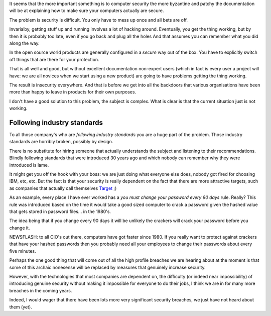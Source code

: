 .. title: Rant about computer (in)security
.. slug: rant-about-computer-insecurity
.. date: 2014-12-18 18:03:17 UTC
.. tags: 
.. link: 
.. description: Rant about computer (in)security
.. type: text

It seems that the more important something is to computer security the
more byzantine and patchy the documentation will be at explaining how
to make sure your computers actually are secure.

The problem is security is difficult. You only have to mess up once
and all bets are off.

Invarialby, getting stuff up and running involves a lot of hacking
around.  Eventually, you get the thing working, but by then it is
probably too late, even if you go back and plug all the holes And that
assumes you can remember what you did along the way.

In the open source world products are generally configured in a
*secure* way out of the box.  You have to explicitly switch off things
that are there for your protection.

That is all well and good, but without excellent documentation
non-expert users (which in fact is every user a project will have: we
are all novices when we start using a new product) are going to have
problems getting the thing working.

The result is insecurity everywhere.  And that is before we get into
all the backdoors that various organisations have been more than happy
to leave in products for their own purposes.

I don't have a good solution to this problem, the subject is complex.
What is clear is that the current situation just is not working.

Following industry standards
----------------------------

To all those company's who are *following industry standards* you are
a huge part of the problem.  Those industry standards are horribly
broken, possibly by design.  

There is no substitute for hiring someone that actually understands
the subject and listening to their recommendations.  Blindly following
standards that were introduced 30 years ago and which nobody can
remember why they were introduced is lame.

It might get you off the hook with your boss: we are just doing what
everyone else does, nobody got fired for choosing IBM, etc, etc.  But
the fact is that your security is really dependent on the fact that
there are more attractive targets, such as companies that actually
call themselves `Target`_ ;)

.. image:: http://dailyangst.files.wordpress.com/2012/02/birthmark.jpg

As an example, every place I have ever worked has a *you must change
your password every 90 days* rule.  Really?  This rule was introduced
based on the time it would take a good sized computer to crack a
password given the hashed value that gets stored in password
files... in the 1980's.

The idea being that if you change every 90 days it will be unlikely
the crackers will crack your password before you change it.

NEWSFLASH: to all CIO's out there, computers have got faster
since 1980.  If you really want to protect against crackers that have
your hashed passwords then you probably need all your employees to
change their passwords about every five minutes. 

Perhaps the one good thing that will come out of all the high profile
breaches we are hearing about at the moment is that some of this
archaic nonesense will be replaced by measures that genuinely increase
security. 

However, with the technologies that most companies are dependent on,
the difficulty (or indeed near impossibility) of introducing genuine
security without making it impossible for everyone to do their jobs, I
think we are in for many more breaches in the coming years.

Indeed, I would wager that there have been lots more very significant
security breaches, we just have not heard about them (yet).

.. _target: http://www.target.com/



